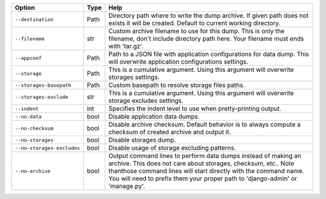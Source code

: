 +----------------------------+--------+-------------------------------------------------------------------------------------------------------------------------------------------------------------------------------------------------------------------------------------------------------------------------------------+
| Option                     | Type   | Help                                                                                                                                                                                                                                                                                |
+============================+========+=====================================================================================================================================================================================================================================================================================+
| ``--destination``          | Path   | Directory path where to write the dump archive. If given path does not exists it will be created. Default to current working directory.                                                                                                                                             |
+----------------------------+--------+-------------------------------------------------------------------------------------------------------------------------------------------------------------------------------------------------------------------------------------------------------------------------------------+
| ``--filename``             | str    | Custom archive filename to use for this dump. This is only the filename, don't include directory path here. Your filename must ends with 'tar.gz'.                                                                                                                                  |
+----------------------------+--------+-------------------------------------------------------------------------------------------------------------------------------------------------------------------------------------------------------------------------------------------------------------------------------------+
| ``--appconf``              | Path   | Path to a JSON file with application configurations for data dump. This will overwrite application configurations settings.                                                                                                                                                         |
+----------------------------+--------+-------------------------------------------------------------------------------------------------------------------------------------------------------------------------------------------------------------------------------------------------------------------------------------+
| ``--storage``              | Path   | This is a cumulative argument. Using this argument will overwrite storages settings.                                                                                                                                                                                                |
+----------------------------+--------+-------------------------------------------------------------------------------------------------------------------------------------------------------------------------------------------------------------------------------------------------------------------------------------+
| ``--storages-basepath``    | Path   | Custom basepath to resolve storage files paths.                                                                                                                                                                                                                                     |
+----------------------------+--------+-------------------------------------------------------------------------------------------------------------------------------------------------------------------------------------------------------------------------------------------------------------------------------------+
| ``--storages-exclude``     | str    | This is a cumulative argument. Using this argument will overwrite storage excludes settings.                                                                                                                                                                                        |
+----------------------------+--------+-------------------------------------------------------------------------------------------------------------------------------------------------------------------------------------------------------------------------------------------------------------------------------------+
| ``--indent``               | int    | Specifies the indent level to use when pretty-printing output.                                                                                                                                                                                                                      |
+----------------------------+--------+-------------------------------------------------------------------------------------------------------------------------------------------------------------------------------------------------------------------------------------------------------------------------------------+
| ``--no-data``              | bool   | Disable application data dumps.                                                                                                                                                                                                                                                     |
+----------------------------+--------+-------------------------------------------------------------------------------------------------------------------------------------------------------------------------------------------------------------------------------------------------------------------------------------+
| ``--no-checksum``          | bool   | Disable archive checksum. Default behavior is to always compute a checksum of created archive and output it.                                                                                                                                                                        |
+----------------------------+--------+-------------------------------------------------------------------------------------------------------------------------------------------------------------------------------------------------------------------------------------------------------------------------------------+
| ``--no-storages``          | bool   | Disable storages dump.                                                                                                                                                                                                                                                              |
+----------------------------+--------+-------------------------------------------------------------------------------------------------------------------------------------------------------------------------------------------------------------------------------------------------------------------------------------+
| ``--no-storages-excludes`` | bool   | Disable usage of storage excluding patterns.                                                                                                                                                                                                                                        |
+----------------------------+--------+-------------------------------------------------------------------------------------------------------------------------------------------------------------------------------------------------------------------------------------------------------------------------------------+
| ``--no-archive``           | bool   | Output command lines to perform data dumps instead of making an archive. This does not care about storages, checksum, etc.. Note thanthose command lines will start directly with the command name. You will need to prefix them your proper path to 'django-admin' or 'manage.py'. |
+----------------------------+--------+-------------------------------------------------------------------------------------------------------------------------------------------------------------------------------------------------------------------------------------------------------------------------------------+